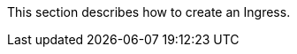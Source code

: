 // :ks_include_id: 797c5d8830fe45bfb4452dd98086d8ed
This section describes how to create an Ingress.
